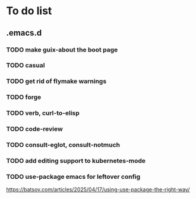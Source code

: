 * To do list

** .emacs.d
*** TODO make guix-about the boot page
*** TODO casual
*** TODO get rid of flymake warnings
*** TODO forge
*** TODO verb, curl-to-elisp
*** TODO code-review
*** TODO consult-eglot, consult-notmuch
*** TODO add editing support to kubernetes-mode
*** TODO use-package emacs for leftover config
https://batsov.com/articles/2025/04/17/using-use-package-the-right-way/
